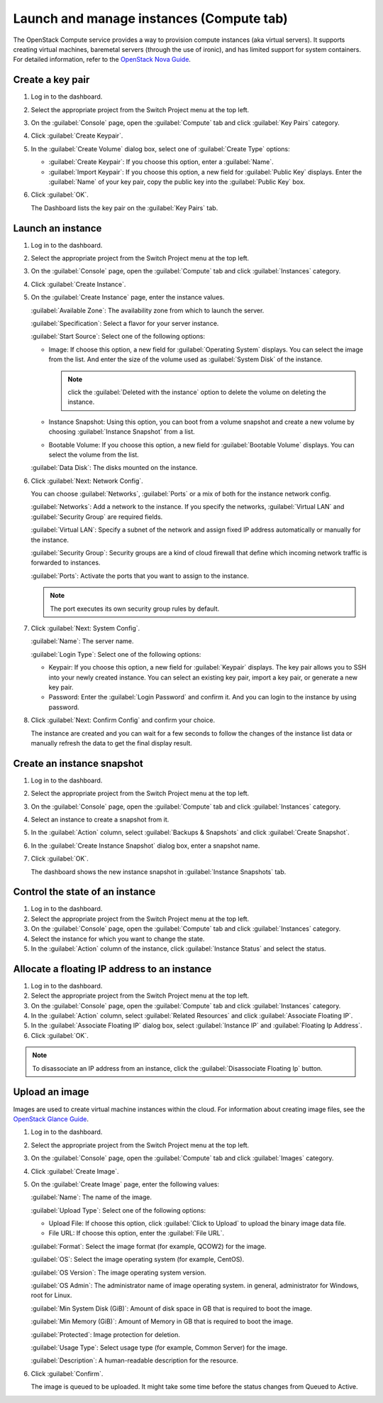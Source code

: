 .. _compute-tab:

=========================================
Launch and manage instances (Compute tab)
=========================================

The OpenStack Compute service provides a way to provision compute instances
(aka virtual servers). It supports creating virtual machines, baremetal
servers (through the use of ironic), and has limited support for system
containers. For detailed information, refer to the
`OpenStack Nova Guide <https://docs.openstack.org/nova/latest/>`__.

Create a key pair
-----------------

#. Log in to the dashboard.

#. Select the appropriate project from the Switch Project menu at the top left.

#. On the :guilabel:`Console` page, open the :guilabel:`Compute` tab and
   click :guilabel:`Key Pairs` category.

#. Click :guilabel:`Create Keypair`.

#. In the :guilabel:`Create Volume` dialog box, select one of
   :guilabel:`Create Type` options:

   * :guilabel:`Create Keypair`: If you choose this option, enter a
     :guilabel:`Name`.

   * :guilabel:`Import Keypair`: If you choose this option, a new field for
     :guilabel:`Public Key` displays. Enter the :guilabel:`Name` of your key
     pair, copy the public key into the :guilabel:`Public Key` box.

#. Click :guilabel:`OK`.

   The Dashboard lists the key pair on the :guilabel:`Key Pairs` tab.

Launch an instance
------------------

#. Log in to the dashboard.

#. Select the appropriate project from the Switch Project menu at the top left.

#. On the :guilabel:`Console` page, open the :guilabel:`Compute` tab and
   click :guilabel:`Instances` category.

#. Click :guilabel:`Create Instance`.

#. On the :guilabel:`Create Instance` page, enter the instance values.

   :guilabel:`Available Zone`: The availability zone from which to launch the server.

   :guilabel:`Specification`: Select a flavor for your server instance.

   :guilabel:`Start Source`: Select one of the following options:

   * Image: If choose this option, a new field for :guilabel:`Operating System`
     displays. You can select the image from the list. And enter the size of the
     volume used as :guilabel:`System Disk` of the instance.

     .. note::

        click the :guilabel:`Deleted with the instance` option to delete
        the volume on deleting the instance.

   * Instance Snapshot: Using this option, you can boot from a volume
     snapshot and create a new volume by choosing :guilabel:`Instance Snapshot`
     from a list.

   * Bootable Volume: If you choose this option, a new field for
     :guilabel:`Bootable Volume` displays. You can select the volume from the list.

   :guilabel:`Data Disk`: The disks mounted on the instance.

#. Click :guilabel:`Next: Network Config`.

   You can choose :guilabel:`Networks`, :guilabel:`Ports` or a mix of both for
   the instance network config.

   :guilabel:`Networks`: Add a network to the instance. If you specify the networks,
   :guilabel:`Virtual LAN` and :guilabel:`Security Group` are required fields.

   :guilabel:`Virtual LAN`: Specify a subnet of the network and assign fixed IP
   address automatically or manually for the instance.

   :guilabel:`Security Group`: Security groups are a kind of cloud firewall that
   define which incoming network traffic is forwarded to instances.

   :guilabel:`Ports`: Activate the ports that you want to assign to the instance.

   .. note::

     The port executes its own security group rules by default.

#. Click :guilabel:`Next: System Config`.

   :guilabel:`Name`: The server name.

   :guilabel:`Login Type`: Select one of the following options:

   * Keypair: If you choose this option, a new field for
     :guilabel:`Keypair` displays. The key pair allows you to SSH into your
     newly created instance. You can select an existing key pair, import a
     key pair, or generate a new key pair.

   * Password: Enter the :guilabel:`Login Password` and confirm it. And you
     can login to the instance by using password.

#. Click :guilabel:`Next: Confirm Config` and confirm your choice.

   The instance are created and you can wait for a few seconds to
   follow the changes of the instance list data or manually refresh the data
   to get the final display result.

Create an instance snapshot
----------------------------

#. Log in to the dashboard.

#. Select the appropriate project from the Switch Project menu at the top left.

#. On the :guilabel:`Console` page, open the :guilabel:`Compute` tab and
   click :guilabel:`Instances` category.

#. Select an instance to create a snapshot from it.

#. In the :guilabel:`Action` column, select :guilabel:`Backups & Snapshots` and
   click :guilabel:`Create Snapshot`.

#. In the :guilabel:`Create Instance Snapshot` dialog box, enter a snapshot name.

#. Click :guilabel:`OK`.

   The dashboard shows the new instance snapshot in :guilabel:`Instance Snapshots` tab.

Control the state of an instance
---------------------------------

#. Log in to the dashboard.

#. Select the appropriate project from the Switch Project menu at the top left.

#. On the :guilabel:`Console` page, open the :guilabel:`Compute` tab and
   click :guilabel:`Instances` category.

#. Select the instance for which you want to change the state.

#. In the :guilabel:`Action` column of the instance, click
   :guilabel:`Instance Status` and select the status.

Allocate a floating IP address to an instance
----------------------------------------------

#. Log in to the dashboard.

#. Select the appropriate project from the Switch Project menu at the top left.

#. On the :guilabel:`Console` page, open the :guilabel:`Compute` tab and
   click :guilabel:`Instances` category.

#. In the :guilabel:`Action` column, select :guilabel:`Related Resources`
   and click :guilabel:`Associate Floating IP`.

#. In the :guilabel:`Associate Floating IP` dialog box, select
   :guilabel:`Instance IP` and :guilabel:`Floating Ip Address`.

#. Click :guilabel:`OK`.

.. note::

   To disassociate an IP address from an instance, click the
   :guilabel:`Disassociate Floating Ip` button.

Upload an image
---------------

Images are used to create virtual machine instances within the cloud.
For information about creating image files, see the
`OpenStack Glance Guide <https://docs.openstack.org/glance/latest/>`__.

#. Log in to the dashboard.

#. Select the appropriate project from the Switch Project menu at the top left.

#. On the :guilabel:`Console` page, open the :guilabel:`Compute` tab and
   click :guilabel:`Images` category.

#. Click :guilabel:`Create Image`.

#. On the :guilabel:`Create Image` page, enter the following values:

   :guilabel:`Name`: The name of the image.

   :guilabel:`Upload Type`: Select one of the following options:

   * Upload File: If choose this option, click :guilabel:`Click to Upload`
     to upload the binary image data file.

   * File URL: If choose this option, enter the :guilabel:`File URL`.

   :guilabel:`Format`: Select the image format (for example, QCOW2) for the image.

   :guilabel:`OS`: Select the image operating system (for example, CentOS).

   :guilabel:`OS Version`: The image operating system version.

   :guilabel:`OS Admin`: The administrator name of image operating system.
   in general, administrator for Windows, root for Linux.

   :guilabel:`Min System Disk (GiB)`: Amount of disk space in GB that is
   required to boot the image.

   :guilabel:`Min Memory (GiB)`: Amount of Memory in GB that is required
   to boot the image.

   :guilabel:`Protected`: Image protection for deletion.

   :guilabel:`Usage Type`: Select usage type (for example, Common Server)
   for the image.

   :guilabel:`Description`: A human-readable description for the resource.

#. Click :guilabel:`Confirm`.

   The image is queued to be uploaded. It might take some time before
   the status changes from Queued to Active.
